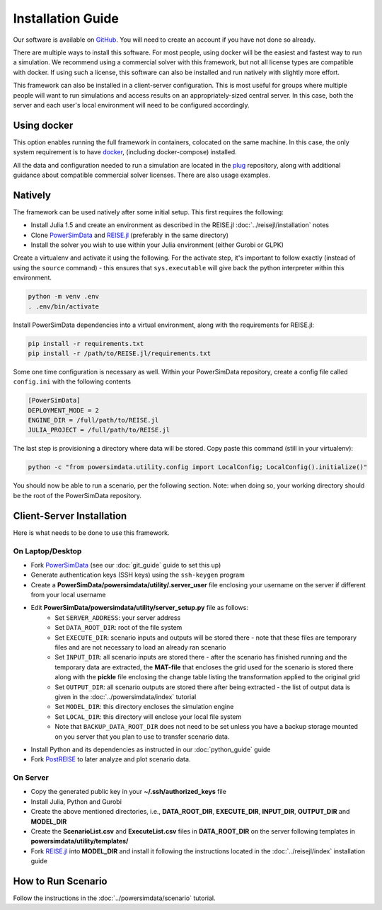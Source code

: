Installation Guide
==================
Our software is available on `GitHub`_. You will need to create an account if you have
not done so already.

There are multiple ways to install this software. For most people, using docker will be
the easiest and fastest way to run a simulation. We recommend using a commercial solver
with this framework, but not all license types are compatible with docker. If using
such a license, this software can also be installed and run natively with slightly more
effort.

This framework can also be installed in a client-server configuration. This is most
useful for groups where multiple people will want to run simulations and access results
on an appropriately-sized central server. In this case, both the server and each user's
local environment will need to be configured accordingly.

Using docker
------------
This option enables running the full framework in containers, colocated on the same
machine. In this case, the only system requirement is to have `docker`_,
(including docker-compose) installed.

All the data and configuration needed to run a simulation are located in the `plug`_
repository, along with additional guidance about compatible commercial solver licenses.
There are also usage examples.

Natively
--------
The framework can be used natively after some initial setup. This first requires the
following:

+ Install Julia 1.5 and create an environment as described in the REISE.jl
  :doc:`../reisejl/installation` notes
+ Clone `PowerSimData`_ and `REISE.jl`_ (preferably in the same directory)
+ Install the solver you wish to use within your Julia environment (either Gurobi or
  GLPK)

Create a virtualenv and activate it using the following. For the activate step, it's
important to follow exactly (instead of using the ``source`` command) - this ensures
that ``sys.executable`` will give back the python interpreter within this environment.

.. code-block:: console

    python -m venv .env
    . .env/bin/activate

Install PowerSimData dependencies into a virtual environment, along with the
requirements for REISE.jl:

.. code-block:: console

    pip install -r requirements.txt
    pip install -r /path/to/REISE.jl/requirements.txt

Some one time configuration is necessary as well. Within your PowerSimData repository,
create a config file called ``config.ini`` with the following contents

.. code-block:: console

    [PowerSimData]
    DEPLOYMENT_MODE = 2
    ENGINE_DIR = /full/path/to/REISE.jl
    JULIA_PROJECT = /full/path/to/REISE.jl

The last step is provisioning a directory where data will be stored. Copy paste this
command (still in your virtualenv):

.. code-block:: console

    python -c "from powersimdata.utility.config import LocalConfig; LocalConfig().initialize()"


You should now be able to run a scenario, per the following section.
Note: when doing so, your working directory should be the root of the PowerSimData
repository.

Client-Server Installation
--------------------------
Here is what needs to be done to use this framework.


On Laptop/Desktop
+++++++++++++++++
+ Fork `PowerSimData <https://github.com/Breakthrough-Energy/PowerSimData>`_ (see our
  :doc:`git_guide` guide to set this up)
+ Generate authentication keys (SSH keys) using the ``ssh-keygen`` program
+ Create a **PowerSimData/powersimdata/utility/.server_user** file enclosing your
  username on the server if different from your local username
+ Edit **PowerSimData/powersimdata/utility/server_setup.py** file as follows:
    + Set ``SERVER_ADDRESS``: your server address
    + Set ``DATA_ROOT_DIR``: root of the file system
    + Set ``EXECUTE_DIR``: scenario inputs and outputs will be stored there - note that
      these files are temporary files and are not necessary to load an already ran
      scenario
    + Set ``INPUT_DIR``: all scenario inputs are stored there - after the scenario has
      finished running and the temporary data are extracted, the **MAT-file** that
      encloses the grid used for the scenario is stored there along with the **pickle**
      file enclosing the change table listing the transformation applied to the
      original grid
    + Set ``OUTPUT_DIR``: all scenario outputs are stored there after being extracted -
      the list of output data is given in the :doc:`../powersimdata/index` tutorial
    + Set ``MODEL_DIR``: this directory encloses the simulation engine
    + Set ``LOCAL_DIR``: this directory will enclose your local file system
    + Note that ``BACKUP_DATA_ROOT_DIR`` does not need to be set unless you have a
      backup storage mounted on you server that you plan to use to transfer scenario
      data.
+ Install Python and its dependencies as instructed in our :doc:`python_guide` guide
+ Fork `PostREISE <https://github.com/Breakthrough-Energy/PostREISE>`_ to later analyze
  and plot scenario data.


On Server
+++++++++
+ Copy the generated public key in your **~/.ssh/authorized_keys** file
+ Install Julia, Python and Gurobi
+ Create the above mentioned directories, i.e., **DATA_ROOT_DIR**, **EXECUTE_DIR**,
  **INPUT_DIR**, **OUTPUT_DIR** and **MODEL_DIR**
+ Create the **ScenarioList.csv** and **ExecuteList.csv** files in **DATA_ROOT_DIR**
  on the server following templates in **powersimdata/utility/templates/**
+ Fork `REISE.jl`_ into **MODEL_DIR**
  and install it following the instructions located in the :doc:`../reisejl/index`
  installation guide



How to Run Scenario
-------------------
Follow the instructions in the :doc:`../powersimdata/scenario` tutorial.


.. _GitHub: https://github.com/Breakthrough-Energy
.. _plug: https://github.com/Breakthrough-Energy/plug
.. _REISE.jl: https://github.com/Breakthrough-Energy/REISE.jl
.. _PowerSimData: https://github.com/Breakthrough-Energy/PowerSimData
.. _docker: https://docs.docker.com/get-docker/
